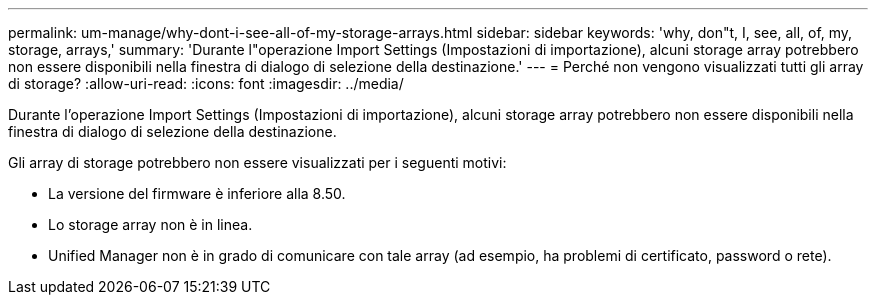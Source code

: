 ---
permalink: um-manage/why-dont-i-see-all-of-my-storage-arrays.html 
sidebar: sidebar 
keywords: 'why, don"t, I, see, all, of, my, storage, arrays,' 
summary: 'Durante l"operazione Import Settings (Impostazioni di importazione), alcuni storage array potrebbero non essere disponibili nella finestra di dialogo di selezione della destinazione.' 
---
= Perché non vengono visualizzati tutti gli array di storage?
:allow-uri-read: 
:icons: font
:imagesdir: ../media/


[role="lead"]
Durante l'operazione Import Settings (Impostazioni di importazione), alcuni storage array potrebbero non essere disponibili nella finestra di dialogo di selezione della destinazione.

Gli array di storage potrebbero non essere visualizzati per i seguenti motivi:

* La versione del firmware è inferiore alla 8.50.
* Lo storage array non è in linea.
* Unified Manager non è in grado di comunicare con tale array (ad esempio, ha problemi di certificato, password o rete).

